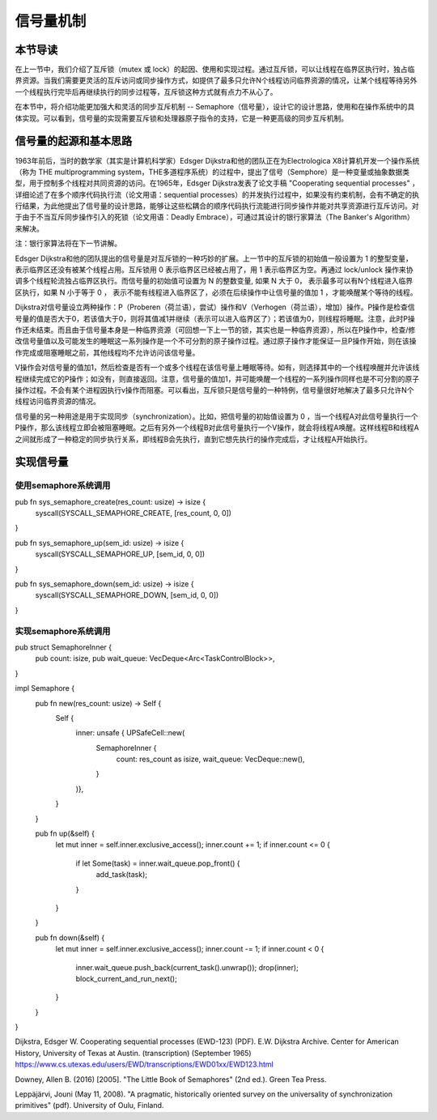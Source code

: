 信号量机制
=========================================

本节导读
-----------------------------------------

.. chyyuu https://en.wikipedia.org/wiki/Semaphore_(programming)

在上一节中，我们介绍了互斥锁（mutex 或  lock）的起因、使用和实现过程。通过互斥锁，可以让线程在临界区执行时，独占临界资源。当我们需要更灵活的互斥访问或同步操作方式，如提供了最多只允许N个线程访问临界资源的情况，让某个线程等待另外一个线程执行完毕后再继续执行的同步过程等，互斥锁这种方式就有点力不从心了。

在本节中，将介绍功能更加强大和灵活的同步互斥机制 -- Semaphore（信号量），设计它的设计思路，使用和在操作系统中的具体实现。可以看到，信号量的实现需要互斥锁和处理器原子指令的支持，它是一种更高级的同步互斥机制。


信号量的起源和基本思路
-----------------------------------------


1963年前后，当时的数学家（其实是计算机科学家）Edsger Dijkstra和他的团队正在为Electrologica X8计算机开发一个操作系统（称为 THE multiprogramming system，THE多道程序系统）的过程中，提出了信号（Semphore）是一种变量或抽象数据类型，用于控制多个线程对共同资源的访问。在1965年，Edsger Dijkstra发表了论文手稿 "Cooperating sequential processes" ，详细论述了在多个顺序代码执行流（论文用语：sequential processes）的并发执行过程中，如果没有约束机制，会有不确定的执行结果，为此他提出了信号量的设计思路，能够让这些松耦合的顺序代码执行流能进行同步操作并能对共享资源进行互斥访问。对于由于不当互斥同步操作引入的死锁（论文用语：Deadly Embrace），可通过其设计的银行家算法（The Banker's Algorithm）来解决。 

注：银行家算法将在下一节讲解。

Edsger Dijkstra和他的团队提出的信号量是对互斥锁的一种巧妙的扩展。上一节中的互斥锁的初始值一般设置为 1 的整型变量， 表示临界区还没有被某个线程占用。互斥锁用 0 表示临界区已经被占用了，用 1 表示临界区为空。再通过 lock/unlock 操作来协调多个线程轮流独占临界区执行。而信号量的初始值可设置为 N 的整数变量, 如果 N 大于 0， 表示最多可以有N个线程进入临界区执行，如果 N 小于等于 0 ， 表示不能有线程进入临界区了，必须在后续操作中让信号量的值加 1 ，才能唤醒某个等待的线程。


Dijkstra对信号量设立两种操作：P（Proberen（荷兰语），尝试）操作和V（Verhogen（荷兰语），增加）操作。P操作是检查信号量的值是否大于0，若该值大于0，则将其值减1并继续（表示可以进入临界区了）；若该值为0，则线程将睡眠。注意，此时P操作还未结束。而且由于信号量本身是一种临界资源（可回想一下上一节的锁，其实也是一种临界资源），所以在P操作中，检查/修改信号量值以及可能发生的睡眠这一系列操作是一个不可分割的原子操作过程。通过原子操作才能保证一旦P操作开始，则在该操作完成或阻塞睡眠之前，其他线程均不允许访问该信号量。

V操作会对信号量的值加1，然后检查是否有一个或多个线程在该信号量上睡眠等待。如有，则选择其中的一个线程唤醒并允许该线程继续完成它的P操作；如没有，则直接返回。注意，信号量的值加1，并可能唤醒一个线程的一系列操作同样也是不可分割的原子操作过程。不会有某个进程因执行v操作而阻塞。可以看出，互斥锁只是信号量的一种特例，信号量很好地解决了最多只允许N个线程访问临界资源的情况。

信号量的另一种用途是用于实现同步（synchronization）。比如，把信号量的初始值设置为 0 ，当一个线程A对此信号量执行一个P操作，那么该线程立即会被阻塞睡眠。之后有另外一个线程B对此信号量执行一个V操作，就会将线程A唤醒。这样线程B和线程A之间就形成了一种稳定的同步执行关系，即线程B会先执行，直到它想先执行的操作完成后，才让线程A开始执行。



实现信号量
------------------------------------------


使用semaphore系统调用
~~~~~~~~~~~~~~~~~~~~~~~~~~~~~~~~~~~~~~~~~~



pub fn sys_semaphore_create(res_count: usize) -> isize {
    syscall(SYSCALL_SEMAPHORE_CREATE, [res_count, 0, 0])
}

pub fn sys_semaphore_up(sem_id: usize) -> isize {
    syscall(SYSCALL_SEMAPHORE_UP, [sem_id, 0, 0])
}

pub fn sys_semaphore_down(sem_id: usize) -> isize {
    syscall(SYSCALL_SEMAPHORE_DOWN, [sem_id, 0, 0])
}



实现semaphore系统调用
~~~~~~~~~~~~~~~~~~~~~~~~~~~~~~~~~~~~~~~~~~


pub struct SemaphoreInner {
    pub count: isize,
    pub wait_queue: VecDeque<Arc<TaskControlBlock>>,
}

impl Semaphore {
    pub fn new(res_count: usize) -> Self {
        Self {
            inner: unsafe { UPSafeCell::new(
                SemaphoreInner {
                    count: res_count as isize,
                    wait_queue: VecDeque::new(),
                }
            )},
        }
    }

    pub fn up(&self) {
        let mut inner = self.inner.exclusive_access();
        inner.count += 1;
        if inner.count <= 0 {
            if let Some(task) = inner.wait_queue.pop_front() {
                add_task(task);
            }
        }
    }

    pub fn down(&self) {
        let mut inner = self.inner.exclusive_access();
        inner.count -= 1;
        if inner.count < 0 {
            inner.wait_queue.push_back(current_task().unwrap());
            drop(inner);
            block_current_and_run_next();
        }
    }
}



Dijkstra, Edsger W. Cooperating sequential processes (EWD-123) (PDF). E.W. Dijkstra Archive. Center for American History, University of Texas at Austin. (transcription) (September 1965)  https://www.cs.utexas.edu/users/EWD/transcriptions/EWD01xx/EWD123.html

Downey, Allen B. (2016) [2005]. "The Little Book of Semaphores" (2nd ed.). Green Tea Press.

Leppäjärvi, Jouni (May 11, 2008). "A pragmatic, historically oriented survey on the universality of synchronization primitives" (pdf). University of Oulu, Finland.